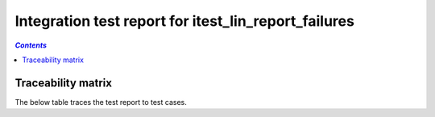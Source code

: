 .. _integration_test_report_itest_lin_report_failures:

=====================================================
Integration test report for itest_lin_report_failures
=====================================================

.. contents:: `Contents`
    :depth: 2
    :local:


.. item:: REPORT_ITEST-FIRST_TEST Test report for ITEST-FIRST_TEST
    :fails: ITEST-FIRST_TEST

    Test result: Fail

    Directory 'C:\nonexistent' does not exist.

    Second failure

.. item:: REPORT_ITEST-AN_UNLINKED_TEST Test report for ITEST-AN_UNLINKED_TEST
    :passes: ITEST-AN_UNLINKED_TEST

    Test result: Pass

.. item:: REPORT_ITEST-ANOTHER_TEST Test report for ITEST-ANOTHER_TEST
    :passes: ITEST-ANOTHER_TEST

    Test result: Pass

Traceability matrix
===================

The below table traces the test report to test cases.

.. item-matrix:: Linking these integration test reports to integration test cases
    :source: REPORT_ITEST-
    :target: ITEST-
    :sourcetitle: Integration test report
    :targettitle: Integration test specification
    :type: fails passes
    :stats:
    :group:
    :nocaptions:
